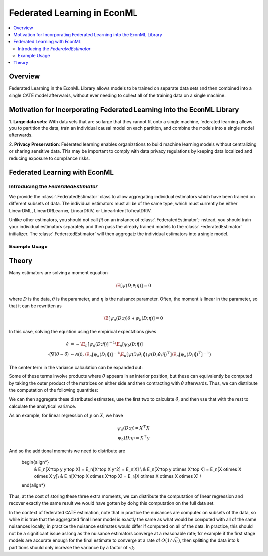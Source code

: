 Federated Learning in EconML
============================
.. contents::
    :local:
    :depth: 2

Overview
--------

Federated Learning in the EconML Library allows models to be trained on separate data sets and then combined 
into a single CATE model afterwards, without ever needing to collect all of the training data on a single machine.

Motivation for Incorporating Federated Learning into the EconML Library
-----------------------------------------------------------------------

1. **Large data sets**: With data sets that are so large that they cannot fit onto a single machine, federated 
learning allows you to partition the data, train an individual causal model on each partition, and combine the models 
into a single model afterwards.  

2. **Privacy Preservation**: Federated learning enables organizations to build machine learning models without 
centralizing or sharing sensitive data.  This may be important to comply with data privacy regulations by keeping 
data localized and reducing exposure to compliance risks.

Federated Learning with EconML
------------------------------

Introducing the `FederatedEstimator`
~~~~~~~~~~~~~~~~~~~~~~~~~~~~~~~~~~~~

We provide the :class:`.FederatedEstimator` class to allow aggregating individual estimators which have 
been trained on different subsets of data.  The individual estimators must all be of the same type, 
which must currently be either LinearDML, LinearDRLearner, LinearDRIV, or LinearIntentToTreatDRIV.

Unlike other estimators, you should not call `fit` on an instance of :class:`.FederatedEstimator`; instead, 
you should train your individual estimators separately and then pass the already trained models to the :class:`.FederatedEstimator`
initializer.  The :class:`.FederatedEstimator` will then aggregate the individual estimators into a single model.


Example Usage
~~~~~~~~~~~~~

.. testsetup::

    import numpy as np
    from econml.federated_learning import FederatedEstimator
    from econml.dml import LinearDML
    n = 1000
    (X, y, t) = (np.random.normal(size=(n,)+s) for s in [(3,), (), ())

.. testcode::

    # Create individual LinearDML estimators
    num_partitions = 3
    estimators = []
    for i in range(num_partitions):
        est = LinearDML(random_state=123)
        # Get the data for this partition
        X_part, y_part, t_part = (arr[i::num_partitions] for arr in (X, y, t))

        # In practice, each estimator could be trained in a distributed fashion
        # e.g. by using Spark
        est.fit(Y=y_part, T=t_part, X=X_part)
        estimators.append(est)

    # Create a FederatedEstimator by providing a list of estimators
    federated_estimator = FederatedEstimator(estimators)

    # The federated estimator can now be used like a typical CATE estimator
    cme = federated_estimator.const_marginal_effect(X)



Theory
------

Many estimators are solving a moment equation

.. math::

    \E[\psi(D; \theta; \eta)] = 0

where :math:`D` is the data, :math:`\theta` is the parameter, and :math:`\eta` is the nuisance parameter.  Often, the moment is linear in the parameter, so that it can be rewritten as

.. math::

    \E[\psi_a(D; \eta)\theta + \psi_b(D; \eta)] = 0

In this case, solving the equation using the empirical expectations gives

.. math::

    \begin{align*}
        \hat{\theta} &= -\E_n[\psi_a(D;\hat{\eta})]^{-1} \E_n[\psi_b(D;\hat{\eta})] \\
        \sqrt{N}(\theta-\hat{\theta}) &\sim \mathcal{N}\left(0, \E_n[\psi_a(D;\hat{\eta})]^{-1} \E_n[\psi(D;\hat{\theta};\hat{\eta}) \psi(D;\hat{\theta};\hat{\eta})^\top] \E_n[\psi_a(D;\hat{\eta})^\top]^{-1}\right)
    \end{align*}

The center term in the variance calculation can be expanded out:

..  math::
    :nowrap:

    \begin{align*}
        \E_n[\psi(D;\hat\theta;\hat\eta) \psi(D;\hat\theta;\hat\eta)^\top] &= \E_n[(\psi_b(D;\hat\eta)+\psi_a(D;\hat\eta)\hat\theta) (\psi_b(D;\hat\eta)+\psi_a(D;\hat\eta)\hat\theta)^\top] \\
        &= \E_n[\psi_b(D;\hat\eta) \psi_b(D;\hat\eta)^\top] +  \E_n[\psi_a(D;\hat\eta)\hat\theta\psi_b(D;\hat\eta)^\top] \\ 
        &+ \E_n[\psi_b(D;\hat\eta) \hat\theta^\top \psi_a(D;\hat\eta)^\top] +  \E_n[\psi_a(D;\hat\eta) \hat\theta\hat\theta^\top\psi_a(D;\hat\eta)^\top ]
    \end{align*}

Some of these terms involve products where :math:`\hat\theta` appears in an interior position, but these can equivalently be computed by taking the outer product of the matrices on either side and then contracting with :math:`\hat\theta` afterwards.  Thus, we can distribute the computation of the following quantities:

.. math::
    :nowrap:

    \begin{align*}
        & \E_n[\psi_a(D;\hat\eta)] \\
        & \E_n[\psi_b(D;\hat\eta)] \\
        & \E_n[\psi_b(D;\hat\eta) \psi_b(D;\hat\eta)^\top] \\
        & \E_n[\psi_b(D;\hat\eta) \otimes \psi_a(D;\hat\eta)] \\
        & \E_n[\psi_a(D;\hat\eta) \otimes \psi_a(D;\hat\eta)] \\ 
    \end{align*}

We can then aggregate these distributed estimates, use the first two to calculate :math:`\hat\theta`, and then use that with the rest to calculate the analytical variance.

As an example, for linear regression of :math:`y` on :math:`X`, we have

.. math::

    \psi_a(D;\eta) = X^\top X \\
    \psi_b(D;\eta) = X^\top y

And so the additional moments we need to distribute are

    \begin{align*}
        & \E_n[X^\top y y^\top X] = \E_n[X^\top X y^2] = \E_n[X] \\
        & \E_n[X^\top y \otimes X^\top X] = \E_n[X \otimes X \otimes X y]\\
        & \E_n[X^\top X \otimes X^\top X] = \E_n[X \otimes X \otimes X \otimes X] \\ 
    \end{align*}

Thus, at the cost of storing these three extra moments, we can distribute the computation of linear regression and recover exactly the same 
result we would have gotten by doing this computation on the full data set.

In the context of federated CATE estimation, note that in practice the nuisances are computed on subsets of the data, 
so while it is true that the aggregated final linear model is exactly the same as what would be computed with all of the same nuisances locally,
in practice the nuisance estimates would differ if computed on all of the data.  In practice, this should not be a significant issue as long as the
nuisance estimators converge at a reasonable rate; for example if the first stage models are accurate enough for the final estimate to converge at a rate of :math:`O(1/\sqrt{n})`,
then splitting the data into :math:`k` partitions should only increase the variance by a factor of :math:`\sqrt{k}`.